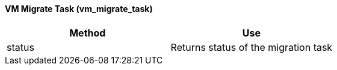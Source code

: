 [[_vm_migrate_task]]
==== VM Migrate Task (vm_migrate_task)

[cols="1,1", frame="all", options="header"]
|===
| 
						
							Method
						
					
| 
						
							Use
						
					

| 
						
							status
						
					
| 
						
							Returns status of the migration task
						
					
|===
